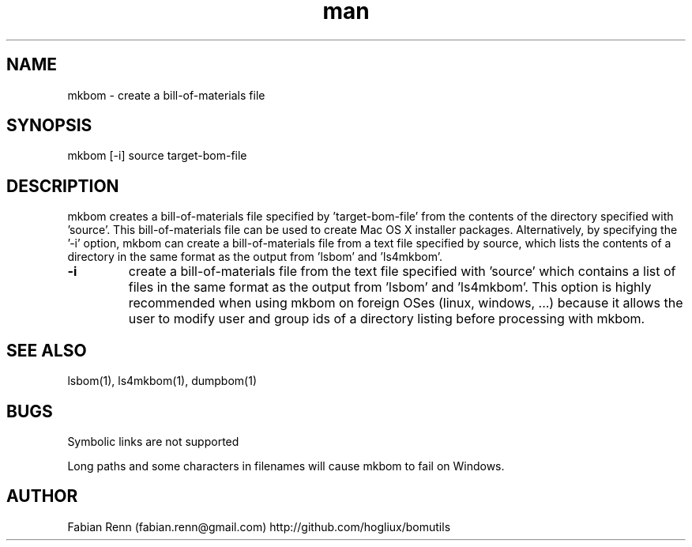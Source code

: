 .\" Manpage for mkbom.
.\" Contact bomutils@gmail.com
.TH man 1 "28 July 2013" "1.0" "mkbom man page"
.SH NAME
mkbom \- create a bill-of-materials file
.SH SYNOPSIS
mkbom [-i] source target-bom-file
.SH DESCRIPTION
.PP
mkbom creates a bill-of-materials file specified by 'target-bom-file' from the contents of the directory specified with 'source'. This bill-of-materials file can be used to create Mac OS X installer packages. Alternatively, by specifying the '-i' option, mkbom can create a bill-of-materials file from a text file specified by source, which lists the contents of a directory in the same format as the output from 'lsbom' and 'ls4mkbom'.
.TP
\fB\-i\fR
create a bill-of-materials file from the text file specified with 'source' which contains a list of files in the same format as the output from 'lsbom' and 'ls4mkbom'. This option is highly recommended when using mkbom on foreign OSes (linux, windows, ...) because it allows the user to modify user and group ids of a directory listing before processing with mkbom.
.SH SEE ALSO
lsbom(1), ls4mkbom(1), dumpbom(1)
.SH BUGS
Symbolic links are not supported
.PP
Long paths and some characters in filenames will cause mkbom to fail on Windows.
.SH AUTHOR
Fabian Renn (fabian.renn@gmail.com)
http://github.com/hogliux/bomutils
